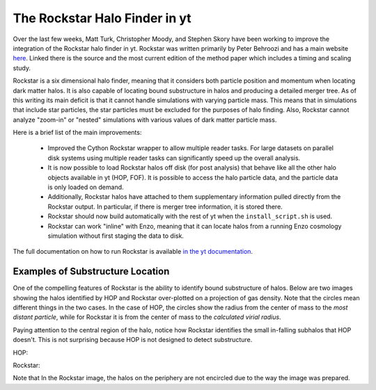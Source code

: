 The Rockstar Halo Finder in yt
==============================

Over the last few weeks, Matt Turk, Christopher Moody, and Stephen Skory
have been working to improve the integration of the Rockstar halo finder in yt.
Rockstar was written primarily by Peter Behroozi and has a main website
`here <http://code.google.com/p/rockstar/>`_.
Linked there is the source and the most current edition of the method paper
which includes a timing and scaling study.

Rockstar is a six dimensional halo finder, meaning that it considers both
particle position and momentum when locating dark matter halos.
It is also capable of locating bound substructure in halos and producing
a detailed merger tree.
As of this writing its main deficit is that it cannot
handle simulations with varying particle mass.
This means that in simulations
that include star particles, the star particles must be excluded for the
purposes of halo finding.
Also, Rockstar cannot analyze "zoom-in" or "nested" simulations with
various values of dark matter particle mass.

Here is a brief list of the main improvements:

  * Improved the Cython Rockstar wrapper to allow multiple reader tasks.
    For large datasets on parallel disk systems using multiple reader tasks
    can significantly speed up the overall analysis.
  * It is now possible to load Rockstar halos off disk (for post analysis)
    that behave like all the other halo objects available in yt (HOP, FOF).
    It is possible to access the halo particle data, and the particle data
    is only loaded on demand.
  * Additionally, Rockstar halos have attached to them supplementary
    information pulled directly from the Rockstar output.
    In particular, if there is merger tree information, it is stored there.
  * Rockstar should now build automatically with the rest of yt when the
    ``install_script.sh`` is used.
  * Rockstar can work "inline" with Enzo, meaning that it can locate halos
    from a running Enzo cosmology simulation without first staging the data
    to disk.

The full documentation on how to run Rockstar is available
`in the yt documentation
<http://yt-project.org/doc/analysis_modules/running_halofinder.html#rockstar-halo-finding>`_.

Examples of Substructure Location
---------------------------------

One of the compelling features of Rockstar is the ability to identify bound
substructure of halos.
Below are two images showing the halos identified by HOP and Rockstar
over-plotted on a projection of gas density.
Note that the circles mean different things in the two cases.
In the case of HOP, the circles show the radius from the center of mass to the
*most distant particle*,
while for Rockstar it is from the center of mass to the *calculated virial
radius*.

Paying attention to the central region of the halo, notice how Rockstar
identifies the small in-falling subhalos that HOP doesn't. This is not
surprising because HOP is not designed to detect substructure.

HOP:

.. attachment-image:: HOP_halo0002_0.png
   :width: 1605
   :height: 1500
   :scale: 20 %
   :alt: HOP Output
   :align: center

Rockstar:

.. attachment-image:: ROCK_halo0006_0.png
   :width: 1605
   :height: 1500
   :scale: 20 %
   :alt: Rockstar Output
   :align: center

Note that In the Rockstar image, the halos on the periphery are not encircled due to the
way the image was prepared.